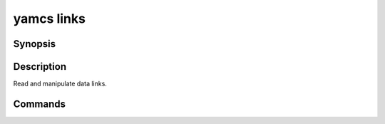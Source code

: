 yamcs links
===========

.. program:: yamcs links

Synopsis
--------

.. rst-class:: synopsis

    | **yamcs links** list
    | **yamcs links** enable <*LINK*>...
    | **yamcs links** disable <*LINK*>...
    | **yamcs links** describe <*LINK*>
    | **yamcs links** run-action <*LINK*> <*ACTION*>


Description
-----------

Read and manipulate data links.


Commands
--------

.. describe:: list

    List links

.. describe:: enable

    Enable a link

.. describe:: disable

    Disable a link

.. describe:: describe

    Describe a link

.. describe:: run-action

    Run a custom action
